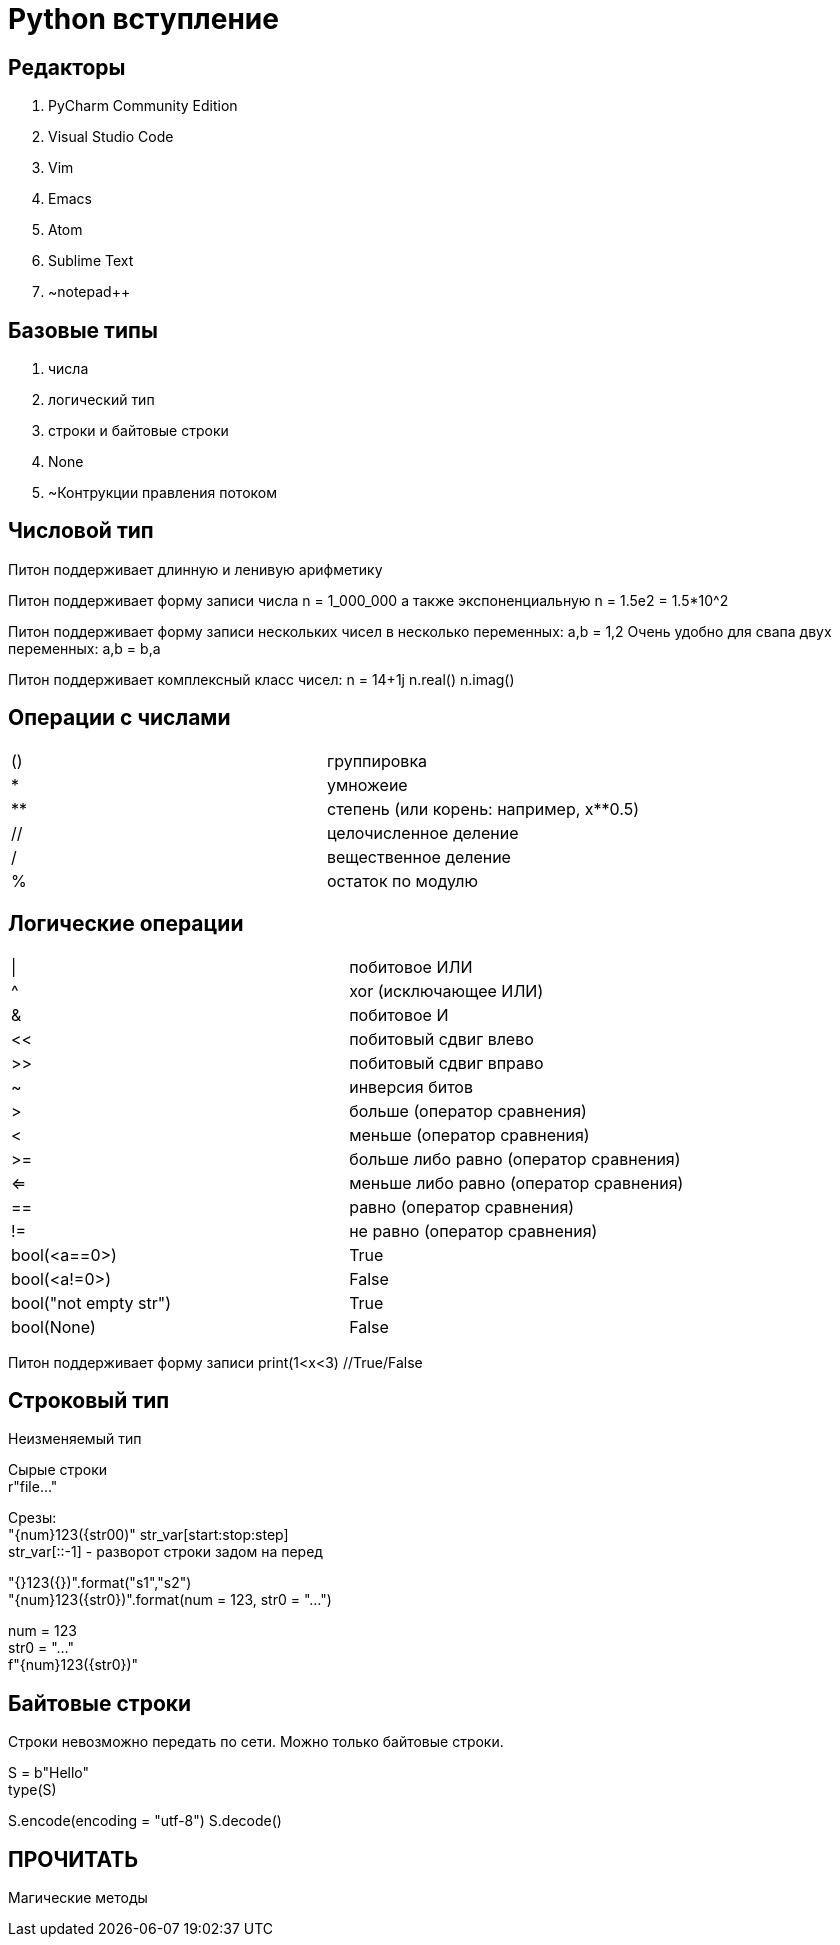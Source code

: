 = Python вступление

== Редакторы

. PyCharm Community Edition
. Visual Studio Code
. Vim
. Emacs
. Atom
. Sublime Text
. ~notepad++

== Базовые типы

. числа
. логический тип
. строки и байтовые строки
. None
. ~Контрукции правления потоком

== Числовой тип

Питон поддерживает длинную и ленивую арифметику

Питон поддерживает форму записи числа
n = 1_000_000
а также экспоненциальную
n = 1.5e2 = 1.5*10^2

Питон поддерживает форму записи нескольких чисел в несколько переменных:
a,b = 1,2
Очень удобно для свапа двух переменных:
a,b = b,a

Питон поддерживает комплексный класс чисел:
n = 14+1j
n.real()
n.imag()

== Операции с числами

[cols=2]

|====
|()
|группировка

|*
|умножеие

|**
|степень (или корень: например, x**0.5)

|//
|целочисленное деление

|/
|вещественное деление

|%
|остаток по модулю
|====

== Логические операции

[cols=2]
|====
|\|
|побитовое ИЛИ

|^
|xor (исключающее ИЛИ)

|&
|побитовое И

|<<
|побитовый сдвиг влево

|>>
|побитовый сдвиг вправо

|~
|инверсия битов

|>
|больше (оператор сравнения)

|<
|меньше (оператор сравнения)

|>=
|больше либо равно (оператор сравнения)

|<=
|меньше либо равно (оператор сравнения)

|==
|равно (оператор сравнения)

|!=
|не равно (оператор сравнения)

|bool(<a==0>)
|True

|bool(<a!=0>)
|False

|bool("not empty str")
|True

|bool(None)
|False
|====

Питон поддерживает форму записи
print(1<x<3) //True/False

== Строковый тип

Неизменяемый тип

Сырые строкиpass:[<br>]r"file..."

Срезы:pass:[<br>]"{num}123({str00)"
str_var[start:stop:step] pass:[<br>]
str_var[::-1] - разворот строки задом на перед

"{}123({})".format("s1","s2") pass:[<br>]
"{num}123({str0})".format(num = 123, str0 = "...") pass:[<br>]

num = 123 pass:[<br>]
str0 = "..." pass:[<br>]
f"{num}123({str0})"

== Байтовые строки

Строки невозможно передать по сети. Можно только байтовые строки.

S = b"Hello" pass:[<br>]
type(S) pass:[<br>]
//'bytes' (ASCII) pass:[<br>]

S.encode(encoding = "utf-8")
S.decode()

== ПРОЧИТАТЬ
Магические методы





